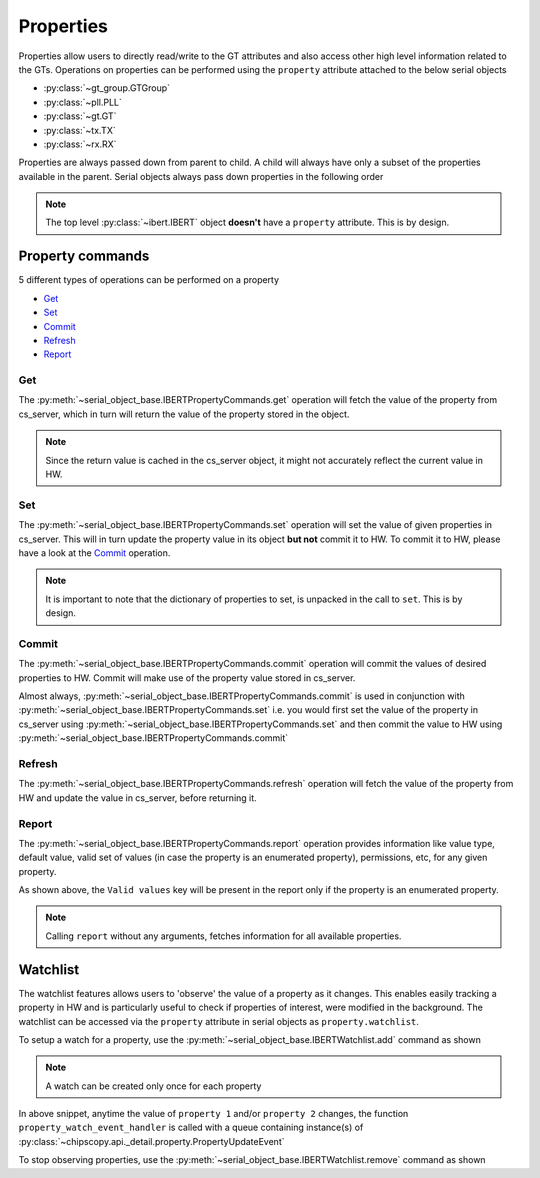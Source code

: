 ..
   Copyright (C) 2021-2022, Xilinx, Inc.
   Copyright (C) 2022-2024, Advanced Micro Devices, Inc.
   
     Licensed under the Apache License, Version 2.0 (the "License");
     you may not use this file except in compliance with the License.
     You may obtain a copy of the License at
   
         http://www.apache.org/licenses/LICENSE-2.0
   
     Unless required by applicable law or agreed to in writing, software
     distributed under the License is distributed on an "AS IS" BASIS,
     WITHOUT WARRANTIES OR CONDITIONS OF ANY KIND, either express or implied.
     See the License for the specific language governing permissions and
     limitations under the License.

Properties
==========

.. _properties:

.. py:currentmodule:: chipscopy.api.ibert

Properties allow users to directly read/write to the GT attributes and also access other high level
information related to the GTs. Operations on properties can be performed using the ``property`` attribute
attached to the below serial objects

- :py:class:`~gt_group.GTGroup`
- :py:class:`~pll.PLL`
- :py:class:`~gt.GT`
- :py:class:`~tx.TX`
- :py:class:`~rx.RX`


Properties are always passed down from parent to child. A child will always have only a subset of the properties
available in the parent. Serial objects always pass down properties in the following order

.. image:: /ibert/images/property-inheritance-tree.png
    :width: 300
    :align: center

.. note:: The top level :py:class:`~ibert.IBERT` object **doesn't** have a ``property`` attribute. This is by design.


Property commands
-----------------

5 different types of operations can be performed on a property

- `Get`_
- `Set`_
- `Commit`_
- `Refresh`_
- `Report`_

Get
~~~

The :py:meth:`~serial_object_base.IBERTPropertyCommands.get` operation will fetch the value of the
property from cs_server, which in turn will return the value of the property stored in the object.

.. note:: Since the return value is cached in the cs_server object, it might not accurately reflect the current value in HW.

.. code-block:: python
    :emphasize-lines: 4, 9

    # Get all the GT Groups in the IBERT core
    first_gt_group = ibert_0.gt_groups.at(index=0)

    data = first_gt_group.property.get("<some property name>")

    print(data)
    >>> {"<some property name>": <property value cached>}

    data = first_gt_group.property.get(["<property name 1>", "<property name 2>", "<property name 3>"])

    print(data)
    >>> {
            "<property name 1>": <property value cached>,
            "<property name 2>": <property value cached>,
            "<property name 3>": <property value cached>
        }


Set
~~~

The :py:meth:`~serial_object_base.IBERTPropertyCommands.set` operation will set the value of given
properties in cs_server. This will in turn update the property value in its object **but not** commit it to HW.
To commit it to HW, please have a look at the `Commit`_ operation.

.. code-block:: python
    :emphasize-lines: 4, 5

    # Get all the GT Groups in the IBERT core
    first_gt_group = ibert_0.gt_groups.at(index=0)

    values_to_set = {"CH0_TX_PATTERN": "PRBS 31", "CH0_RX_PATTERN": "PRBS 31"}
    first_gt_group.property.set(**values_to_set)


.. note:: It is important to note that the dictionary of properties to set, is unpacked in the call to ``set``. This
    is by design.


Commit
~~~~~~

The :py:meth:`~serial_object_base.IBERTPropertyCommands.commit` operation will commit the values of desired properties
to HW. Commit will make use of the property value stored in cs_server.

Almost always, :py:meth:`~serial_object_base.IBERTPropertyCommands.commit` is used in conjunction with
:py:meth:`~serial_object_base.IBERTPropertyCommands.set` i.e. you would first set the value of the property in cs_server
using :py:meth:`~serial_object_base.IBERTPropertyCommands.set` and then commit the value to HW using
:py:meth:`~serial_object_base.IBERTPropertyCommands.commit`

.. code-block:: python
    :emphasize-lines: 6

    # Get all the GT Groups in the IBERT core
    first_gt_group = ibert_0.gt_groups.at(index=0)

    values_to_set = {"CH0_TX_PATTERN": "PRBS 31", "CH0_RX_PATTERN": "PRBS 31"}
    first_gt_group.property.set(**values_to_set)
    first_gt_group.commit(list(values_to_set.keys()))


Refresh
~~~~~~~

The :py:meth:`~serial_object_base.IBERTPropertyCommands.refresh` operation will fetch the value of the
property from HW and update the value in cs_server, before returning it.

.. code-block:: python
    :emphasize-lines: 4, 9

    # Get all the GT Groups in the IBERT core
    first_gt_group = ibert_0.gt_groups.at(index=0)

    data = first_gt_group.property.refresh("<some property name>")

    print(data)
    >>> {"<some property name>": <property value>}

    data = first_gt_group.property.refresh(["<property name 1>", "<property name 2>", "<property name 3>"])

    print(data)
    >>> {
            "<property name 1>": <property value>,
            "<property name 2>": <property value>,
            "<property name 3>": <property value>
        }


Report
~~~~~~

The :py:meth:`~serial_object_base.IBERTPropertyCommands.report` operation provides information like value type,
default value, valid set of values (in case the property is an enumerated property), permissions, etc, for any given property.


.. code-block:: python
    :emphasize-lines: 4, 20

    # Get all the GT Groups in the IBERT core
    first_gt_group = ibert_0.gt_groups.at(index=0)

    data = first_gt_group.property.report("<some property name>")

    print(data)
    >>> {
            "<some property name>": {
                "Name": "<some property name>",
                "Description": <>,
                "Permission": ["SET", "GET", "REFRESH", "COMMIT"],
                "Default value": <>,
                "Property type": "NORMAL" or "COMPUTED",
                "Current value": <>,
                "Groups": [],
                "Value type": <>
            }
        }

    data = first_gt_group.property.report(["<property name 1>", "<property name 2>", "<enum property name 1>"])

    print(data)
    >>> {
            "<property name 1>": {
                "Name": "<property name 1>",
                "Description": <>,
                "Permission": ["SET", "GET", "REFRESH", "COMMIT"],
                "Default value": <>,
                "Property type": "NORMAL" or "COMPUTED",
                "Current value": <>,
                "Groups": [...],
                "Value type": <>
            },
            "<property name 2>": {
                "Name": "<property name 2>",
                "Description": <>,
                "Permission": ["SET", "GET", "REFRESH", "COMMIT"],
                "Default value": <>,
                "Property type": "NORMAL" or "COMPUTED",
                "Current value": <>,
                "Groups": [...],
                "Value type": <>
            },
            "<enum property name 1>": {
                "Name": "<enum property name 1>",
                "Description": <>,
                "Permission": ["SET", "GET", "REFRESH", "COMMIT"],
                "Default value": <>,
                "Property type": "NORMAL" or "COMPUTED",
                "Current value": <>,
                "Groups": [...],
                "Valid values": [...]
                "Value type": <>
            },
        }


As shown above, the ``Valid values`` key will be present in the report only if the property is an enumerated property.

.. note:: Calling ``report`` without any arguments, fetches information for all available properties.


Watchlist
---------

The watchlist features allows users to 'observe' the value of a property as it changes. This enables easily tracking
a property in HW and is particularly useful to check if properties of interest, were modified in the background.
The watchlist can be accessed via the ``property`` attribute in serial objects as ``property.watchlist``.

To setup a watch for a property, use the :py:meth:`~serial_object_base.IBERTWatchlist.add` command as shown

.. code-block:: python
    :emphasize-lines: 1, 7

    def property_watch_event_handler(events):
        pass

    # Get all the GT Groups in the IBERT core
    first_gt_group = ibert_0.gt_groups.at(index=0)

    first_gt_groups.property.watchlist.add(["property 1", "property 2"], listeners=property_watch_event_handler)


.. note:: A watch can be created only once for each property

In above snippet, anytime the value of ``property 1`` and/or ``property 2`` changes, the function
``property_watch_event_handler`` is called with a queue containing instance(s) of
:py:class:`~chipscopy.api._detail.property.PropertyUpdateEvent`

To stop observing properties, use the :py:meth:`~serial_object_base.IBERTWatchlist.remove` command as shown

.. code-block:: python
    :emphasize-lines: 1

    first_gt_groups.property.watchlist.remove(["property 1", "property 2"])
